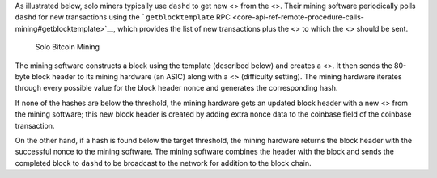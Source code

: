 As illustrated below, solo miners typically use ``dashd`` to get new <>
from the <>. Their mining software periodically polls ``dashd`` for new
transactions using the ```getblocktemplate``
RPC <core-api-ref-remote-procedure-calls-mining#getblocktemplate>`__,
which provides the list of new transactions plus the <> to which the <>
should be sent.

.. figure:: https://dash-docs.github.io/img/dev/en-solo-mining-overview.svg
   :alt: Solo Bitcoin Mining

   Solo Bitcoin Mining

The mining software constructs a block using the template (described
below) and creates a <>. It then sends the 80-byte block header to its
mining hardware (an ASIC) along with a <> (difficulty setting). The
mining hardware iterates through every possible value for the block
header nonce and generates the corresponding hash.

If none of the hashes are below the threshold, the mining hardware gets
an updated block header with a new <> from the mining software; this new
block header is created by adding extra nonce data to the coinbase field
of the coinbase transaction.

On the other hand, if a hash is found below the target threshold, the
mining hardware returns the block header with the successful nonce to
the mining software. The mining software combines the header with the
block and sends the completed block to ``dashd`` to be broadcast to the
network for addition to the block chain.
